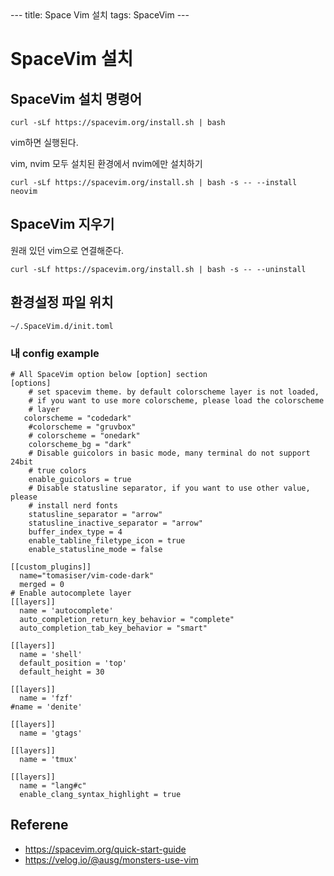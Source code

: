 #+HTML: ---
#+HTML: title: Space Vim 설치
#+HTML: tags: SpaceVim
#+HTML: ---

* SpaceVim 설치
** SpaceVim 설치 명령어
#+BEGIN_EXAMPLE
curl -sLf https://spacevim.org/install.sh | bash
#+END_EXAMPLE

vim하면 실행된다.

vim, nvim 모두 설치된 환경에서 nvim에만 설치하기
#+BEGIN_EXAMPLE
curl -sLf https://spacevim.org/install.sh | bash -s -- --install neovim
#+END_EXAMPLE

** SpaceVim 지우기
원래 있던 vim으로 연결해준다.
#+BEGIN_EXAMPLE
curl -sLf https://spacevim.org/install.sh | bash -s -- --uninstall
#+END_EXAMPLE

** 환경설정 파일 위치
#+BEGIN_EXAMPLE
~/.SpaceVim.d/init.toml
#+END_EXAMPLE

*** 내 config example

#+BEGIN_EXAMPLE
# All SpaceVim option below [option] section
[options]
    # set spacevim theme. by default colorscheme layer is not loaded,
    # if you want to use more colorscheme, please load the colorscheme
    # layer
   colorscheme = "codedark"
    #colorscheme = "gruvbox"
    # colorscheme = "onedark"
    colorscheme_bg = "dark"
    # Disable guicolors in basic mode, many terminal do not support 24bit
    # true colors
    enable_guicolors = true
    # Disable statusline separator, if you want to use other value, please
    # install nerd fonts
    statusline_separator = "arrow"
    statusline_inactive_separator = "arrow"
    buffer_index_type = 4
    enable_tabline_filetype_icon = true
    enable_statusline_mode = false

[[custom_plugins]]
  name="tomasiser/vim-code-dark"
  merged = 0
# Enable autocomplete layer
[[layers]]
  name = 'autocomplete'
  auto_completion_return_key_behavior = "complete"
  auto_completion_tab_key_behavior = "smart"

[[layers]]
  name = 'shell'
  default_position = 'top'
  default_height = 30

[[layers]]
  name = 'fzf'
#name = 'denite'

[[layers]]
  name = 'gtags'

[[layers]]
  name = 'tmux'

[[layers]]
  name = "lang#c"
  enable_clang_syntax_highlight = true
#+END_EXAMPLE

** Referene
+ https://spacevim.org/quick-start-guide
+ https://velog.io/@ausg/monsters-use-vim
